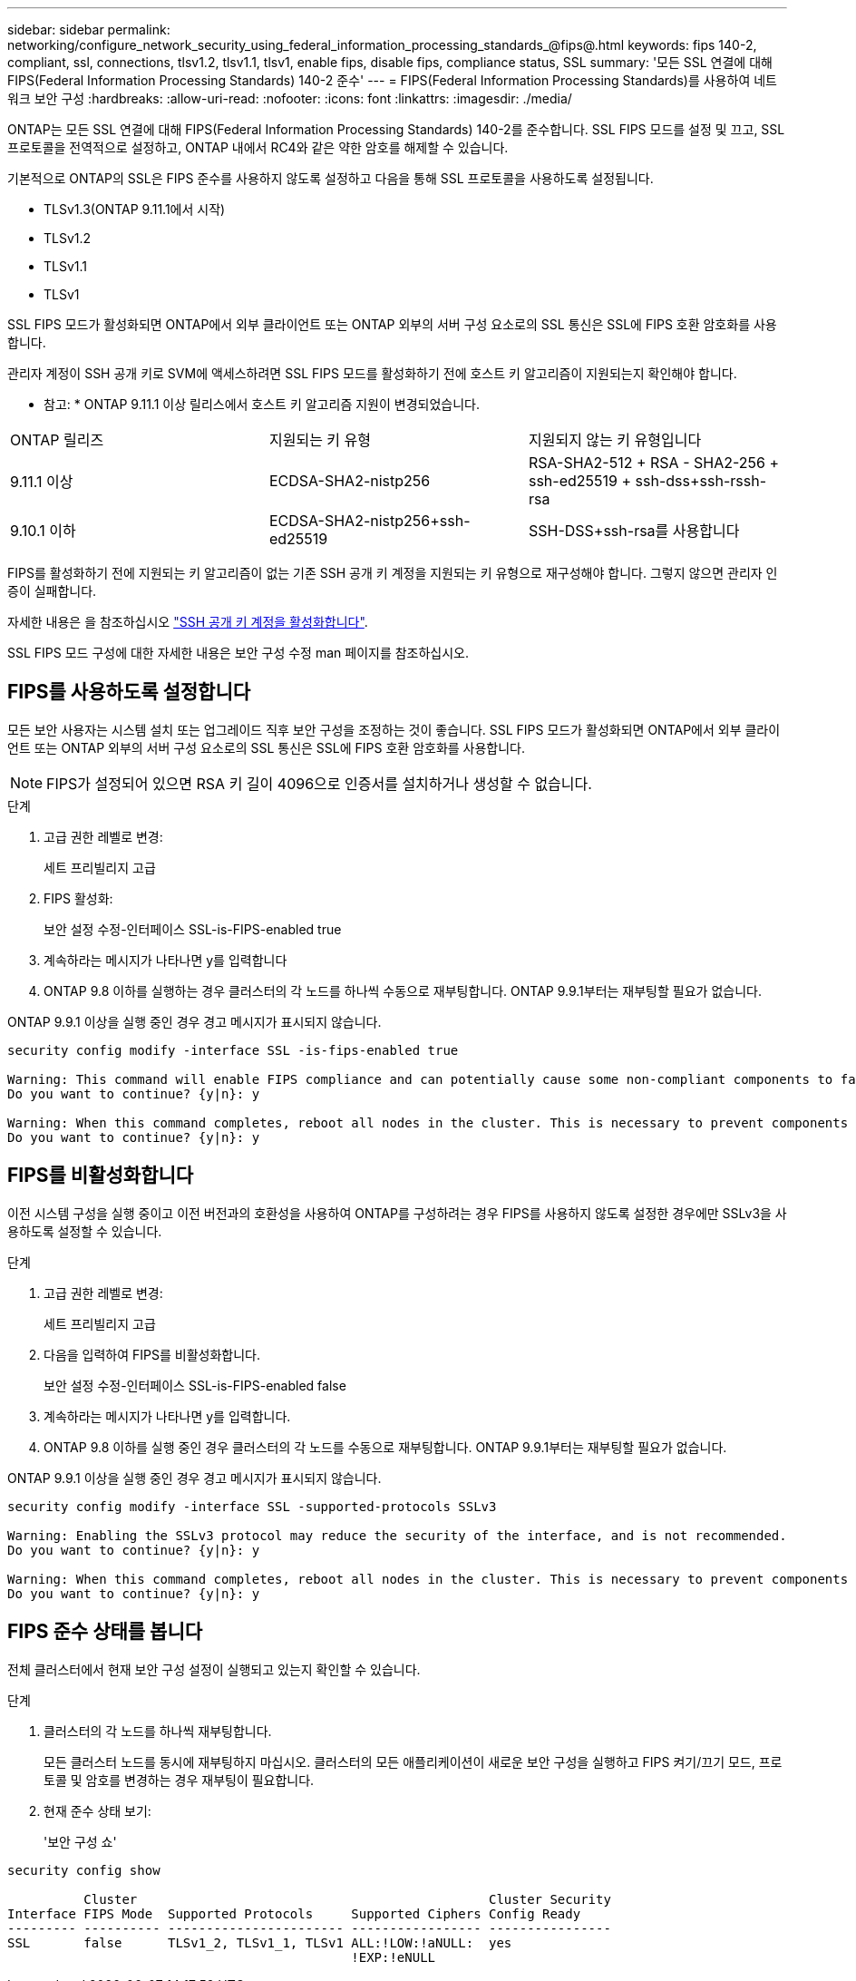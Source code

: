 ---
sidebar: sidebar 
permalink: networking/configure_network_security_using_federal_information_processing_standards_@fips@.html 
keywords: fips 140-2, compliant, ssl, connections, tlsv1.2, tlsv1.1, tlsv1, enable fips, disable fips, compliance status, SSL 
summary: '모든 SSL 연결에 대해 FIPS(Federal Information Processing Standards) 140-2 준수' 
---
= FIPS(Federal Information Processing Standards)를 사용하여 네트워크 보안 구성
:hardbreaks:
:allow-uri-read: 
:nofooter: 
:icons: font
:linkattrs: 
:imagesdir: ./media/


[role="lead"]
ONTAP는 모든 SSL 연결에 대해 FIPS(Federal Information Processing Standards) 140-2를 준수합니다. SSL FIPS 모드를 설정 및 끄고, SSL 프로토콜을 전역적으로 설정하고, ONTAP 내에서 RC4와 같은 약한 암호를 해제할 수 있습니다.

기본적으로 ONTAP의 SSL은 FIPS 준수를 사용하지 않도록 설정하고 다음을 통해 SSL 프로토콜을 사용하도록 설정됩니다.

* TLSv1.3(ONTAP 9.11.1에서 시작)
* TLSv1.2
* TLSv1.1
* TLSv1


SSL FIPS 모드가 활성화되면 ONTAP에서 외부 클라이언트 또는 ONTAP 외부의 서버 구성 요소로의 SSL 통신은 SSL에 FIPS 호환 암호화를 사용합니다.

관리자 계정이 SSH 공개 키로 SVM에 액세스하려면 SSL FIPS 모드를 활성화하기 전에 호스트 키 알고리즘이 지원되는지 확인해야 합니다.

* 참고: * ONTAP 9.11.1 이상 릴리스에서 호스트 키 알고리즘 지원이 변경되었습니다.

[cols="30,30,30"]
|===


| ONTAP 릴리즈 | 지원되는 키 유형 | 지원되지 않는 키 유형입니다 


 a| 
9.11.1 이상
 a| 
ECDSA-SHA2-nistp256
 a| 
RSA-SHA2-512 + RSA - SHA2-256 + ssh-ed25519 + ssh-dss+ssh-rssh-rsa



 a| 
9.10.1 이하
 a| 
ECDSA-SHA2-nistp256+ssh-ed25519
 a| 
SSH-DSS+ssh-rsa를 사용합니다

|===
FIPS를 활성화하기 전에 지원되는 키 알고리즘이 없는 기존 SSH 공개 키 계정을 지원되는 키 유형으로 재구성해야 합니다. 그렇지 않으면 관리자 인증이 실패합니다.

자세한 내용은 을 참조하십시오 link:../authentication/enable-ssh-public-key-accounts-task.html["SSH 공개 키 계정을 활성화합니다"].

SSL FIPS 모드 구성에 대한 자세한 내용은 보안 구성 수정 man 페이지를 참조하십시오.



== FIPS를 사용하도록 설정합니다

모든 보안 사용자는 시스템 설치 또는 업그레이드 직후 보안 구성을 조정하는 것이 좋습니다. SSL FIPS 모드가 활성화되면 ONTAP에서 외부 클라이언트 또는 ONTAP 외부의 서버 구성 요소로의 SSL 통신은 SSL에 FIPS 호환 암호화를 사용합니다.


NOTE: FIPS가 설정되어 있으면 RSA 키 길이 4096으로 인증서를 설치하거나 생성할 수 없습니다.

.단계
. 고급 권한 레벨로 변경:
+
세트 프리빌리지 고급

. FIPS 활성화:
+
보안 설정 수정-인터페이스 SSL-is-FIPS-enabled true

. 계속하라는 메시지가 나타나면 y를 입력합니다
. ONTAP 9.8 이하를 실행하는 경우 클러스터의 각 노드를 하나씩 수동으로 재부팅합니다. ONTAP 9.9.1부터는 재부팅할 필요가 없습니다.


ONTAP 9.9.1 이상을 실행 중인 경우 경고 메시지가 표시되지 않습니다.

....
security config modify -interface SSL -is-fips-enabled true

Warning: This command will enable FIPS compliance and can potentially cause some non-compliant components to fail. MetroCluster and Vserver DR require FIPS to be enabled on both sites in order to be compatible.
Do you want to continue? {y|n}: y

Warning: When this command completes, reboot all nodes in the cluster. This is necessary to prevent components from failing due to an inconsistent security configuration state in the cluster. To avoid a service outage, reboot one node at a time and wait for it to completely initialize before rebooting the next node. Run "security config status show" command to monitor the reboot status.
Do you want to continue? {y|n}: y
....


== FIPS를 비활성화합니다

이전 시스템 구성을 실행 중이고 이전 버전과의 호환성을 사용하여 ONTAP를 구성하려는 경우 FIPS를 사용하지 않도록 설정한 경우에만 SSLv3을 사용하도록 설정할 수 있습니다.

.단계
. 고급 권한 레벨로 변경:
+
세트 프리빌리지 고급

. 다음을 입력하여 FIPS를 비활성화합니다.
+
보안 설정 수정-인터페이스 SSL-is-FIPS-enabled false

. 계속하라는 메시지가 나타나면 y를 입력합니다.
. ONTAP 9.8 이하를 실행 중인 경우 클러스터의 각 노드를 수동으로 재부팅합니다. ONTAP 9.9.1부터는 재부팅할 필요가 없습니다.


ONTAP 9.9.1 이상을 실행 중인 경우 경고 메시지가 표시되지 않습니다.

....
security config modify -interface SSL -supported-protocols SSLv3

Warning: Enabling the SSLv3 protocol may reduce the security of the interface, and is not recommended.
Do you want to continue? {y|n}: y

Warning: When this command completes, reboot all nodes in the cluster. This is necessary to prevent components from failing due to an inconsistent security configuration state in the cluster. To avoid a service outage, reboot one node at a time and wait for it to completely initialize before rebooting the next node. Run "security config status show" command to monitor the reboot status.
Do you want to continue? {y|n}: y
....


== FIPS 준수 상태를 봅니다

전체 클러스터에서 현재 보안 구성 설정이 실행되고 있는지 확인할 수 있습니다.

.단계
. 클러스터의 각 노드를 하나씩 재부팅합니다.
+
모든 클러스터 노드를 동시에 재부팅하지 마십시오. 클러스터의 모든 애플리케이션이 새로운 보안 구성을 실행하고 FIPS 켜기/끄기 모드, 프로토콜 및 암호를 변경하는 경우 재부팅이 필요합니다.

. 현재 준수 상태 보기:
+
'보안 구성 쇼'



....
security config show

          Cluster                                              Cluster Security
Interface FIPS Mode  Supported Protocols     Supported Ciphers Config Ready
--------- ---------- ----------------------- ----------------- ----------------
SSL       false      TLSv1_2, TLSv1_1, TLSv1 ALL:!LOW:!aNULL:  yes
                                             !EXP:!eNULL
....